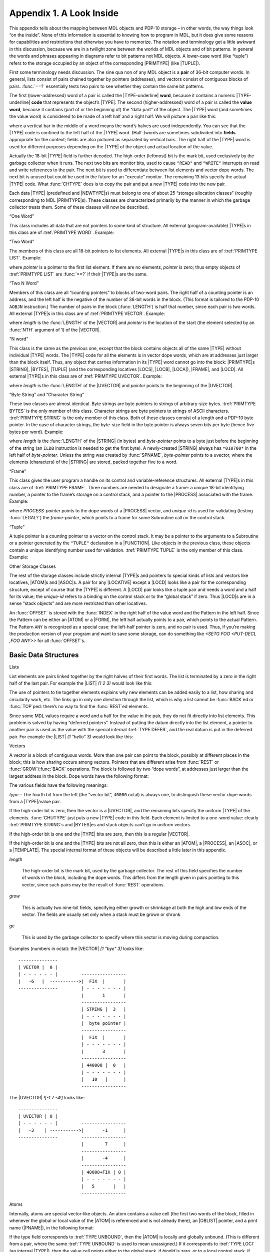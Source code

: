 .. _appendix-1:

Appendix 1. A Look Inside
=========================

This appendix tells about the mapping between MDL objects and PDP-10
storage – in other words, the way things look “on the inside”. None of
this information is essential to knowing how to program in MDL, but it
does give some reasons for capabilities and restrictions that otherwise
you have to memorize. The notation and terminology get a little awkward
in this discussion, because we are in a twilight zone between the worlds
of MDL objects and of bit patterns. In general the words and phrases
appearing in diagrams refer to bit patterns not MDL objects. A
lower-case word (like “tuple”) refers to the storage occupied by an
object of the corresponding |PRIMTYPE| (like |TUPLE|).

First some terminology needs discussion. The sine qua non of any MDL
object is a **pair** of 36-bit computer words. In general, lists consist
of pairs chained together by pointers (addresses), and vectors consist
of contiguous blocks of pairs. :func:`==?` essentially tests two pairs to
see whether they contain the same bit patterns.

The first (lower-addressed) word of a pair is called the |TYPE-underline|
**word**, because it contains a numeric |TYPE-underline| **code** that
represents the object’s |TYPE|. The second (higher-addressed) word of a pair
is called the **value word**, because it contains (part of or the beginning of)
the “data part” of the object. The |TYPE| word (and sometimes the value word)
is considered to be made of a left half and a right half. We will picture a pair
like this:

.. |TYPE-underline| replace-class:: underline

  |TYPE|

.. jenga::
    ---------------------------------
    |      TYPE     |               |
    | - - - - - - - - - - - - - - - |
    |             value             |
    ---------------------------------

where a vertical bar in the middle of a word means the word’s halves are
used independently. You can see that the |TYPE| code is confined to
the left half of the |TYPE| word. (Half-)words are sometimes
subdivided into **fields** appropriate for the context; fields are also
pictured as separated by vertical bars. The right half of the |TYPE|
word is used for different purposes depending on the |TYPE| of the
object and actual location of the value.

Actually the 18-bit |TYPE| field is further decoded. The high-order
(leftmost) bit is the mark bit, used exclusively by the garbage
collector when it runs. The next two bits are monitor bits, used to
cause ``"READ"`` and ``"WRITE"`` interrupts on read and write references
to the pair. The next bit is used to differentiate between list elements
and vector dope words. The next bit is unused but could be used in the
future for an “execute” monitor. The remaining 13 bits specify the
actual |TYPE| code. What :func:`CHTYPE` does is to copy the pair and put a
new |TYPE| code into the new pair.

Each data |TYPE| (predefined and |NEWTYPE|\ s) must belong to one of
about 25 “storage allocation classes” (roughly corresponding to MDL
|PRIMTYPE|\ s). These classes are characterized primarily by the
manner in which the garbage collector treats them. Some of these classes
will now be described.

“One Word”

This class includes all data that are not pointers to some kind of
structure. All external (program-available) |TYPE|\ s in this class
are of :tref:`PRIMTYPE WORD`. Example:

.. jenga::
  ---------------------------------
  |       FIX     |       0       |
  | - - - - - - - - - - - - - - - |
  |              105              |
  ---------------------------------

“Two Word”

The members of this class are all 18-bit pointers to list elements. All
external |TYPE|\ s in this class are of :tref:`PRIMTYPE LIST`.
Example:

.. jenga::
  ---------------------------------
  |      LIST     |       0       |
  | - - - - - - - - - - - - - - - |
  |       0       |    pointer    |
  ---------------------------------

where *pointer* is a pointer to the first list element. If there are no
elements, *pointer* is zero; thus empty objects of :tref:`PRIMTYPE LIST` are
:func:`==?` if their |TYPE|\ s are the same.

“Two N Word”

Members of this class are all “counting pointers” to blocks of two-word
pairs. The right half of a counting pointer is an address, and the left
half is the negative of the number of 36-bit words in the block. (This
format is tailored to the PDP-10 ``AOBJN`` instruction.) The number of
pairs in the block (:func:`LENGTH`) is half that number, since each pair is
two words. All external |TYPE|\ s in this class are of :tref:`PRIMTYPE VECTOR`. Example:

.. jenga::
  ---------------------------------
  |     VECTOR    |       0       |
  | - - - - - - - - - - - - - - - |
  |   -2*length   |    pointer    |
  ---------------------------------

where *length* is the :func:`LENGTH` of the |VECTOR| and *pointer* is
the location of the start (the element selected by an :func:`NTH` argument
of 1) of the |VECTOR|.

“N word”

This class is the same as the previous one, except that the block
contains objects all of the same |TYPE| without individual |TYPE|
words. The |TYPE| code for all the elements is in vector dope words,
which are at addresses just larger than the block itself. Thus, any
object that carries information in its |TYPE| word cannot go into the
block: |PRIMTYPE|\ s |STRING|, |BYTES|, |TUPLE| (and the
corresponding locatives |LOCS|, |LOCB|, |LOCA|), |FRAME|, and
|LOCD|. All external |TYPE|\ s in this class are of :tref:`PRIMTYPE UVECTOR`. Example:

.. jenga::
  ---------------------------------
  |    UVECTOR    |       0       |
  | - - - - - - - - - - - - - - - |
  |    -length    |    pointer    |
  ---------------------------------

where *length* is the :func:`LENGTH` of the |UVECTOR| and *pointer*
points to the beginning of the |UVECTOR|.

“Byte String” and “Character String”

These two classes are almost identical. Byte strings are byte pointers
to strings of arbitrary-size bytes. :tref:`PRIMTYPE BYTES` is the only
member of this class. Character strings are byte pointers to strings of
ASCII characters. :tref:`PRIMTYPE STRING` is the only member of this
class. Both of these classes consist of a length and a PDP-10 byte
pointer. In the case of character strings, the byte-size field in the
byte pointer is always seven bits per byte (hence five bytes per word).
Example:

.. jenga::
  ---------------------------------
  |     STRING    |    length     |
  | - - - - - - - - - - - - - - - |
  |         byte-pointer          |
  ---------------------------------

where *length* is the :func:`LENGTH` of the |STRING| (in bytes) and
\ *byte-pointer* points to a byte just before the beginning of the
string (an ``ILDB`` instruction is needed to get the first byte). A
newly-created |STRING| always has ``*010700*`` in the left half of
\ *byte-pointer*. Unless the string was created by :func:`SPNAME`,
\ *byte-pointer* points to a uvector, where the elements (characters) of
the |STRING| are stored, packed together five to a word.

“Frame”

This class gives the user program a handle on its control and
variable-reference structures. All external |TYPE|\ s in this class
are of :tref:`PRIMTYPE FRAME`. Three numbers are needed to designate a
frame: a unique 18-bit identifying number, a pointer to the frame’s
storage on a control stack, and a pointer to the |PROCESS| associated
with the frame. Example:

.. jenga::
  ---------------------------------
  |     FRAME     |PROCESS-pointer|
  | - - - - - - - - - - - - - - - |
  |   unique-id   | frame-pointer |
  ---------------------------------

where *PROCESS-pointer* points to the dope words of a |PROCESS|
vector, and *unique-id* is used for validating (testing :func:`LEGAL?`)
the *frame-pointer*, which points to a frame for some Subroutine call
on the control stack.

“Tuple”

A tuple pointer is a counting pointer to a vector on the control stack.
It may be a pointer to the arguments to a Subroutine or a pointer
generated by the ``"TUPLE"`` declaration in a |FUNCTION|. Like objects
in the previous class, these objects contain a unique identifying number
used for validation. :tref:`PRIMTYPE TUPLE` is the only member of this
class. Example:

.. jenga::
  ---------------------------------
  |     TUPLE     |   unique-id   |
  | - - - - - - - - - - - - - - - |
  |   -2*length   |    pointer    |
  ---------------------------------

Other Storage Classes

The rest of the storage classes include strictly internal |TYPE|\ s
and pointers to special kinds of lists and vectors like locatives,
|ATOM|\ s and |ASOC|\ s. A pair for any |LOCATIVE| except a
|LOCD| looks like a pair for the corresponding structure, except of
course that the |TYPE| is different. A |LOCD| pair looks like a
tuple pair and needs a word and a half for its value; the *unique-id*
refers to a binding on the control stack or to the “global stack” if
zero. Thus |LOCD|\ s are in a sense “stack objects” and are more
restricted than other locatives.

An :func:`OFFSET` is stored with the :func:`INDEX` in the right half of the
value word and the Pattern in the left half. Since the Pattern can be
either an |ATOM| or a |FORM|, the left half actually points to a
pair, which points to the actual Pattern. The Pattern ``ANY`` is
recognized as a special case: the left-half pointer is zero, and no pair
is used. Thus, if you’re making the production version of your program
and want to save some storage, can do something like
`<SETG FOO <PUT-DECL ,FOO ANY>>` for all :func:`OFFSET`\ s.

Basic Data Structures
---------------------

Lists

List elements are pairs linked together by the right halves of their
first words. The list is terminated by a zero in the right half of the
last pair. For example the |LIST| `(1 2 3)` would look like this:

.. ::
..
..     -------------
..     | LIST | 0  |
..     | - - - - - |   -----------     -----------     -----------
..     |  0   | ------>| FIX | ------->| FIX | ------->| FIX | 0 |
..     -------------   | - - - - |     | - - - - |     | - - - - |
..                     |    1    |     |    2    |     |    3    |
..                     -----------     -----------     -----------

.. digraph:: chain
  :align: center

  rankdir=LR;
  node [shape=plaintext];
  edge[headclip=false, tailclip=false];

  first [label=<
  <TABLE BORDER="0" CELLBORDER="1" CELLSPACING="0" CELLPADDING="4">
    <TR>
      <TD COLSPAN="1" WIDTH="30"><FONT FACE="Consolas Bold">LIST</FONT></TD>
      <TD COLSPAN="1" WIDTH="30">0</TD>
    </TR>
    <TR>
      <TD COLSPAN="1">0</TD>
      <TD PORT="next" COLSPAN="1"></TD>
    </TR>
  </TABLE>>];

  second [label=<
  <TABLE BORDER="0" CELLBORDER="1" CELLSPACING="0" CELLPADDING="4">
    <TR>
      <TD PORT="top" COLSPAN="1" WIDTH="30"><FONT FACE="Consolas Bold">FIX</FONT></TD>
      <TD PORT="next" COLSPAN="1" WIDTH="30"></TD>
    </TR>
    <TR>
      <TD COLSPAN="2">1</TD>
    </TR>
  </TABLE>>];

  third [label=<
  <TABLE BORDER="0" CELLBORDER="1" CELLSPACING="0" CELLPADDING="4">
    <TR>
      <TD PORT="top" COLSPAN="1" WIDTH="30"><FONT FACE="Consolas Bold">FIX</FONT></TD>
      <TD PORT="next" COLSPAN="1" WIDTH="30"></TD>
    </TR>
    <TR>
      <TD COLSPAN="2">2</TD>
    </TR>
  </TABLE>>];

  fourth [label=<
  <TABLE BORDER="0" CELLBORDER="1" CELLSPACING="0" CELLPADDING="4">
    <TR>
      <TD PORT="top" COLSPAN="1" WIDTH="30"><FONT FACE="Consolas Bold">FIX</FONT></TD>
      <TD COLSPAN="1" WIDTH="30">0</TD>
    </TR>
    <TR>
      <TD COLSPAN="2">3</TD>
    </TR>
  </TABLE>>];

  first:next:c -> second:top;
  second:next:c -> third:top;
  third:next:c -> fourth:top;

The use of pointers to tie together elements explains why new elements
can be added easily to a list, how sharing and circularity work, etc.
The links go in only one direction through the list, which is why a list
cannot be :func:`BACK`\ ed or :func:`TOP`\ ped: there’s no way to find the
:func:`REST`\ ed elements.

Since some MDL values require a word and a half for the value in the
pair, they do not fit directly into list elements. This problem is
solved by having “deferred pointers”. Instead of putting the datum
directly into the list element, a pointer to another pair is used as the
value with the special internal :tref:`TYPE DEFER`, and the real datum
is put in the deferred pair. For example the |LIST| `(1 "hello" 3)`
would look like this:

.. .. ::
.. ..
.. ..     -------------
.. ..     | LIST | 0  |
.. ..     | - - - - - |   -----------     -----------     -----------
.. ..     |  0   | ------>| FIX | ------->|DEFER| ------->| FIX | 0 |
.. ..     -------------   | - - - - |     | - - - - |     | - - - - |
.. ..                     |    1    |     |       -----   |    3    |
.. ..                     -----------     ----------- |   -----------
.. ..                                                 |
.. ..                                     ----------- |
.. ..                                     |STRING| 5|<-
.. ..                                     | - - - - |
.. ..                                     |byte-pntr|
.. ..                                     -----------

.. digraph:: chain
  :align: center

  rankdir=LR;
  node [shape=plaintext];
  edge[headclip=false, tailclip=false];

  first [label=<
  <TABLE BORDER="0" CELLBORDER="1" CELLSPACING="0" CELLPADDING="4">
    <TR>
      <TD COLSPAN="1" WIDTH="30"><FONT FACE="Consolas Bold">LIST</FONT></TD>
      <TD COLSPAN="1" WIDTH="30">0</TD>
    </TR>
    <TR>
      <TD COLSPAN="1">0</TD>
      <TD PORT="next" COLSPAN="1"></TD>
    </TR>
  </TABLE>>];

  second [label=<
  <TABLE BORDER="0" CELLBORDER="1" CELLSPACING="0" CELLPADDING="4">
    <TR>
      <TD PORT="top" COLSPAN="1" WIDTH="30"><FONT FACE="Consolas Bold">FIX</FONT></TD>
      <TD PORT="next" COLSPAN="1" WIDTH="30"></TD>
    </TR>
    <TR>
      <TD COLSPAN="2">1</TD>
    </TR>
  </TABLE>>];

  third [label=<
  <TABLE BORDER="0" CELLBORDER="1" CELLSPACING="0" CELLPADDING="4">
    <TR>
      <TD PORT="top" COLSPAN="1" WIDTH="30"><FONT FACE="Consolas Bold">DEFER</FONT></TD>
      <TD PORT="next" COLSPAN="1" WIDTH="30"></TD>
    </TR>
    <TR>
      <TD PORT="deferred" COLSPAN="2">&nbsp;</TD>
    </TR>
  </TABLE>>];

  fourth [label=<
  <TABLE BORDER="0" CELLBORDER="1" CELLSPACING="0" CELLPADDING="4">
    <TR>
      <TD PORT="top" COLSPAN="1" WIDTH="30"><FONT FACE="Consolas Bold">FIX</FONT></TD>
      <TD COLSPAN="1" WIDTH="30">0</TD>
    </TR>
    <TR>
      <TD COLSPAN="2">3</TD>
    </TR>
  </TABLE>>];

  deferredpair [label=<
  <TABLE BORDER="0" CELLBORDER="1" CELLSPACING="0" CELLPADDING="4">
    <TR>
      <TD PORT="top" COLSPAN="1" WIDTH="30"><FONT FACE="Consolas Bold">STRING</FONT></TD>
      <TD COLSPAN="1" WIDTH="30">5</TD>
    </TR>
    <TR>
      <TD COLSPAN="2"><I>byte-pointer</I></TD>
    </TR>
  </TABLE>>];

  { rank=same third deferredpair }

  first:next:c -> second:top;
  second:next:c -> third:top;
  third:next:c -> fourth:top;
  third:deferred:c -> deferredpair:top;

Vectors

A vector is a block of contiguous words. More than one pair can point to
the block, possibly at different places in the block; this is how
sharing occurs among vectors. Pointers that are different arise from
:func:`REST` or :func:`GROW`/:func:`BACK` operations. The block is followed by two
“dope words”, at addresses just larger than the largest address in the
block. Dope words have the following format:

.. jenga::
  :dump:

  /                               /
  |                               |
  |                               |
  ---------------------------------
  |      type     |      grow     |
  | - - - - - - - - - - - - - - - |
  |     length    |       gc      |
  ---------------------------------

.. graph:: pair
  :align: center

  node [shape=plaintext];
  block [label=<
  <TABLE BORDER="0" CELLBORDER="1" CELLSPACING="0" CELLPADDING="4">
    <TR>
      <TD COLSPAN="2" SIDES="LR" STYLE="dotted" HEIGHT="20" WIDTH="200"></TD>
    </TR>
    <TR>
      <TD COLSPAN="2" SIDES="LR" HEIGHT="10" WIDTH="200"></TD>
    </TR>
    <TR>
      <TD COLSPAN="1" WIDTH="100"><I>type</I></TD>
      <TD COLSPAN="1" WIDTH="100"><I>grow</I></TD>
    </TR>
    <TR>
      <TD COLSPAN="1"><I>length</I></TD>
      <TD COLSPAN="1"><I>gc</I></TD>
    </TR>
  </TABLE>>];

The various fields have the following meanings:

\ *type* – The fourth bit from the left (the “vector bit”, ``40000``
octal) is always one, to distinguish these vector dope words from a
|TYPE|/value pair.

If the high-order bit is zero, then the vector is a |UVECTOR|, and the
remaining bits specify the uniform |TYPE| of the elements. :func:`CHUTYPE`
just puts a new |TYPE| code in this field. Each element is limited to
a one-word value: clearly :tref:`PRIMTYPE STRING`\ s and |BYTES|\ es
and stack objects can’t go in uniform vectors.

If the high-order bit is one and the |TYPE| bits are zero, then this
is a regular |VECTOR|.

If the high-order bit is one and the |TYPE| bits are not all zero,
then this is either an |ATOM|, a |PROCESS|, an |ASOC|, or a
|TEMPLATE|. The special internal format of these objects will be
described a little later in this appendix.

\ *length*

  The high-order bit is the mark bit, used by the garbage collector. The rest of
  this field specifies the number of words in the block, including the dope
  words. This differs from the length given in pairs pointing to this vector,
  since such pairs may be the result of :func:`REST` operations.

\ *grow*

  This is actually two nine-bit fields, specifying either growth or shrinkage at
  both the high and low ends of the vector. The fields are usually set only when
  a stack must be grown or shrunk.

\ *gc*

  This is used by the garbage collector to specify where this vector is moving
  during compaction.

Examples (numbers in octal): the |VECTOR| `[1 "bye" 3]` looks like:

::

    ---------------
    | VECTOR |  0 |
    | - - - - - - |         -----------------
    |   -6   |  ----------->|  FIX  |       |
    ---------------         | - - - - - - - |
                            |       1       |
                            -----------------
                            | STRING |  3   |
                            | - - - - - - - |
                            |  byte pointer |
                            -----------------
                            |  FIX  |       |
                            | - - - - - - - |
                            |       3       |
                            -----------------
                            | 440000 |  0   |
                            | - - - - - - - |
                            |   10   |      |
                            -----------------

.. .. possible syntax...
.. .. .. jenga::
.. ..   :rankdir: LR
.. ..
.. ..   #G1
.. ..   ---------------
.. ..   | VECTOR |  0 |
.. ..   | - - - - - - |
.. ..   |   -6   |    |
.. ..   ---------------
.. ..
.. ..   #G2
.. ..   -----------------
.. ..   |  FIX  |       |
.. ..   | - - - - - - - |
.. ..   |       1       |
.. ..   -----------------
.. ..   | STRING |  3   |
.. ..   | - - - - - - - |
.. ..   |  byte pointer |
.. ..   -----------------
.. ..   |  FIX  |       |
.. ..   | - - - - - - - |
.. ..   |       3       |
.. ..   -----------------
.. ..   | 440000 |  0   |
.. ..   | - - - - - - - |
.. ..   |   10   |      |
.. ..   -----------------
.. ..
.. ..   #edge G1:r2right:c --> G2:r1left:w

The |UVECTOR| `![-1 7 -4!]` looks like:

::

    ---------------
    | UVECTOR | 0 |
    | - - - - - - |         -----------------
    |   -3    | ----------->|       -1      |
    ---------------         -----------------
                            |        7      |
                            -----------------
                            |       -4      |
                            -----------------
                            | 40000+FIX | 0 |
                            | - - - - - - - |
                            |   5       |   |
                            -----------------

Atoms

Internally, atoms are special vector-like objects. An atom contains a
value cell (the first two words of the block, filled in whenever the
global or local value of the |ATOM| is referenced and is not already
there), an |OBLIST| pointer, and a print name (|PNAME|), in the
following format:

.. ::
..
.. ..     ---------------------------------
.. ..     |      type     |     bindid    |
.. ..     ---------------------------------
.. ..     |       pointer-to-value        |
.. ..     ---------------------------------
.. ..     |       pointer-to-oblist       |
.. ..     ---------------------------------
.. ..     |           print-name          |
.. ..     /                               /
.. ..     /                               /
.. ..     |(ASCII with NUL padding on end)|
.. ..     ---------------------------------
.. ..     |      ATOM     |   valid-type  |
.. ..     | - - - - - - - - - - - - - - - |
.. ..     |     length    |       gc      |
.. ..     ---------------------------------

.. jenga::
  -------------------------------
       type      |     bindid
  -------------------------------
        pointer-to-value
  -------------------------------
        pointer-to-oblist
  -------------------------------
            print-name
  /                             /
  (ASCII with NUL padding on end)
  -------------------------------
       ATOM      |  valid-type
  - - - - - - - - - - - - - - - -
      length     |      gc
  -------------------------------

If the type field corresponds to :tref:`TYPE UNBOUND`, then the |ATOM|
is locally and globally unbound. (This is different from a pair, where
the same :tref:`TYPE UNBOUND` is used to mean unassigned.) If it
corresponds to :tref:`TYPE LOCI` (an internal |TYPE|), then the value
cell points either to the global stack, if *bindid* is zero, or to a
local control stack, if *bindid* is non-zero. The *bindid* field is
used to verify whether the local value pointed to by the value cell is
valid in the current environment. The *pointer-to-OBLIST* is either a
counting pointer to an oblist (uvector). a positive offset into the
“transfer vector” (for pure |ATOM|\ s), or zero, meaning that this
|ATOM| is not on an |OBLIST|. The *valid-type* field tells whether
or not the |ATOM| represents a |TYPE| and if so the code for that
|TYPE|: *grow* values are never needed for atoms.

Associations

Associations are also special vector-like objects. The first six words
of the block contain |TYPE|/value pairs for the :func:`ITEM`,
:func:`INDICATOR` and :func:`AVALUE` of the |ASOC|. The next word contains
forward and backward pointers in the chain for that bucket of the
association hash table. The last word contains forward and backward
pointers in the chain of all the associations.

.. jenga::
  ---------------------------------
  |             ITEM              |
  | - - - - - - - - - - - - - - - |
  |             pair              |
  ---------------------------------
  |          INDICATOR            |
  | - - - - - - - - - - - - - - - |
  |             pair              |
  ---------------------------------
  |            AVALUE             |
  | - - - - - - - - - - - - - - - |
  |             pair              |
  ---------------------------------
  |     bucket-chain-pointers     |
  ---------------------------------
  |  association-chain-pointers   |
  ---------------------------------
  |      ASOC     |       0       |
  | - - - - - - - - - - - - - - - |
  |    12 octal   |       gc      |
  ---------------------------------

|PROCESS|\ es

A |PROCESS| vector looks exactly like a vector of |TYPE|/value
pairs. It is different only in that the garbage collector treats it
differently from a normal vector, and it contains extremely volatile
information when the |PROCESS| is ``RUNNING``.

Templates

In a template, the number in the type field (left half or first dope
word) identifies to which “storage allocation class” this |TEMPLATE|
belongs, and it is used to find PDP-10 instructions in internal tables
(frozen uvectors) for performing :func:`LENGTH`, :func:`NTH`, and :func:`PUT`
operations on any object of this |TYPE|. The programs to build these
tables are not part of the interpreter, but the interpreter does know
how to use them properly. The compiler can put these instructions
directly in compiled programs if a |TEMPLATE| is never :func:`REST`\ ed;
otherwise it must let the interpreter discover the appropriate
instruction. The value word of a template pair contains, not a counting
pointer, but the number of elements that have been :func:`REST`\ ed off in
the left half and a pointer to the first dope word in the right half.

The Control Stack
-----------------

Accumulators with symbolic names ``AB``, ``TB``, and ``TP`` are all
pointers into the ``RUNNING`` |PROCESS|\ ’s control stack. ``AB``
(“argument base”) is a pointer to the arguments to the Subroutine now
being run. It is set up by the Subroutine-call mediator, and its old
value is always restored after a mediated Subroutine call returns.
\ ``TB`` (“temporaries base”) points to the frame for the running
Subroutine and also serves as a stack base pointer. The ``TB`` pointer
is really all that is necessary to return from a Subroutine – given a
value to return, for example by :func:`ERRET` – since the frame specifies
the entire state of the calling routine. ``TP`` (“temporaries pointer”)
is the actual stack pointer and always points to the current top of the
control stack.

While we’re on the subject of accumulators, we might as well be
complete. Each accumulator contains the value word of a pair, the
corresponding |TYPE| words residing in the ``RUNNING`` |PROCESS|
vector. When a |PROCESS| is not ``RUNNING`` (or when the garbage
collector is running), the accumulator contents are stored in the
vector, so that the Objects they point to look like elements of the
|PROCESS| and thus are not garbage-collectible.

Accumulators ``A``, ``B``, ``C``, ``D``, ``E`` and ``O`` are used almost
entirely as scratch accumulators, and they are not saved or restored
across Subroutine calls. Of course the interrupt machinery always saves
these and all other accumulators. ``A`` and ``B`` are used to return a
pair as the value of a Subroutine call. Other than that special feature,
they are just like the other scratch accumulators.

\ ``M`` and ``R`` are used in running |RSUBR|\ s. ``M`` is always set up
to point to the start of the |RSUBR|\ ’s code, which is actually just
a uniform vector of instructions. All jumps and other references to the
code use ``M`` as an index register. This makes the code
location-insensitive, which is necessary because the code uvector will
move around. ``R`` is set up to point to the vector of objects needed by
the |RSUBR|. This accumulator is necessary because objects in
garbage-collected space can move around, but the pointers to them in the
reference vector are always at the same place relative to its beginning.

\ ``FRM`` is the internal frame pointer, used in compiled code to keep
track of pending Subroutine calls when the control stack is heavily
used. ``P`` is the internal-stack pointer, used primarily for internal
calls in the interpreter.

One of the nicest features of the MDL environment is the uniformity of
the calling and returning sequence. All Subroutines – both built-in
|F/SUBR|\ s and compiled |RSUBR(-ENTRY)|\ s – are called in exactly the
same way and return the same way. Arguments are always passed on the
control stack and results always end up in the same accumulators. For
efficiency reasons, a lot of internal calls within the interpreter
circumvent the calling sequence. However, all calls made by the
interpreter when running user programs go through the standard calling
sequence.

A Subroutine call is initiated by one of three UUOs (PDP-10 instructions
executed by software rather than hardware). ``MCALL`` (“MDL call”) is
used when the number of arguments is known at assemble or compile time,
and this number is less than 16. ``QCALL`` (“quick call”) may be used
if, in addition, an |RSUBR(-ENTRY)| is being called that can be called
“quickly” by virtue of its having special information in its reference
vector. ``ACALL`` (“accumulator call”) is used otherwise. The general
method of calling a Subroutine is to ``PUSH`` (a PDP-10 instruction)
pairs representing the arguments onto the control stack via ``TP`` and
then either (1) ``MCALL`` or ``QCALL`` or (2) put the number of
arguments into an accumulator and ``ACALL``. Upon return the object
returned by the Subroutine will be in accumulators ``A`` and ``B``, and
the arguments will have been ``POP``\ ped off the control stack.

The call mediator stores the contents of ``P`` and ``TP`` and the
address of the calling instruction in the current frame (pointed to by
\ ``TB``). It also stores MDL’s “binding pointer” to the topmost binding
in the control stack. (The bindings are linked together through the
control stack so that searching through them is more efficient than
looking at every object on the stack.) This frame now specifies the
entire state of the caller when the call occurred. The mediator then
builds a new frame on the control stack and stores a pointer back to the
caller’s frame (the current contents of ``TB``), a pointer to the
Subroutine being called, and the new contents of ``AB``, which is a
counting pointer to the arguments and is computed from the information
in the ``MCALL`` or ``QCALL`` instruction or the ``ACALL`` accumulator.
\ ``TB`` is then set up to point to the new frame, and its left half is
incremented by one, making a new ``unique-id``. The mediator then
transfers control to the Subroutine.

A control stack frame has seven words as shown:

.. jenga::
  ---------------------------------
  |     ENTRY     |  called-addr  |
  ---------------------------------
  |   unique-id   |  prev frame   |
  ---------------------------------
  |       argument pointer        |
  ---------------------------------
  |    saved binding pointer      |
  ---------------------------------
  |           saved P             |
  ---------------------------------
  |           saved TP            |
  ---------------------------------
  |    saved calling address      |
  ---------------------------------

The first three words are set up during the call to the Subroutine. The
rest are filled in when this routine calls another Subroutine. The left
half of ``TB`` is incremented every time a Subroutine call occurs and is
used as the *unique-id* for the frame, stored in frame and tuple pairs
as mentioned before. Obviously this ``id`` is not strictly unique, since
each 256K calls it wraps around to zero. The right half of ``TB`` is
always left pointing one word past the saved-calling-address word in the
frame. ``TP`` is also left pointing at that word, since that is the top
of the control stack at Subroutine entry. The arguments to the called
Subroutine are below the frame on the control stack (at lower storage
addresses), and the temporaries for the called Subroutine are above the
frame (at higher storage addresses). These arguments and temporaries are
just pairs stored on the control stack while needed: they are all that
remain of ``UNSPECIAL`` values in compiled programs.

The following figure shows what the control stack might look like after
several Subroutine calls.

::

    /               /
    |               |
    -----------------
    |               |
    |  args for S1  |
    |               |
    -----------------
    | frame for S1  |
    ----------------- <--
    |               |   |
    | temps for S1  |   |
    |               |   |
    -----------------   |
    |               |   |
    |  args for S2  |   |
    |               |   |
    -----------------   |
    | frame for S2  | ---
    ----------------- <------
    |               |       |
    | temps for S2  |       |
    |               |       |
    -----------------       |
    |  args for S3  |       |
    -----------------       |
    | frame for S3  | -------
    -----------------
    |               |
    | temps for S3  |
    |               |
    |               |
    -----------------
          (top)

The above figure shows the frames all linked together through the
control stack (the “execution path”), so that it is easy to return to
the caller of a given Subroutine (:func:`ERRET` or :func:`RETRY`).

Subroutine exit is accomplished simply by the call mediator, which loads
the right half of ``TB`` from the previous frame pointer, restores the
“binding pointer”, ``P``, and ``TP``, and transfers control back to the
instruction following the saved calling address.

Variable Bindings
-----------------

All local |ATOM| values are kept on the control stack of the
|PROCESS| to which they are local. As described before, the atom
contains a word that points to the value on the control stack. The
pointer is actually to a six-word “binding block” on the control stack.
Binding blocks have the following format:

.. jenga::
  ---------------------------------
  | BIND or UBIND |      prev     |
  ---------------------------------
  |        pointer to ATOM        |
  ---------------------------------
  |             value             |
  | - - - - - - - - - - - - - - - |
  |             pair              |
  ---------------------------------
  |     decl      |   unique-id   |
  ---------------------------------
  |       previous-binding        |
  ---------------------------------

where:

-  ``BIND`` means this is a binding for a ``SPECIAL`` |ATOM| (the only
   kind used by compiled programs), and ``UBIND`` means this is a
   binding for an ``UNSPECIAL`` |ATOM| – for ``SPECIAL`` checking by
   the interpreter;
-  *prev* points to the closest previous binding block for any
   |ATOM| (the “access path” – ``UNWIND`` objects are also linked in
   this chain);
-  *decl* points to a |DECL| associated with this value, for
   ``SET(LOC)`` to check;
-  *unique-id* is used for validation of this block; and
-  *previous-binding* points to the closest previous binding for this
   ``ATOM`` (used in unbinding).

Bindings are generated by an internal subroutine called :func:`SPECBIND`
(name comes from ``SPECIAL``). The caller to :func:`SPECBIND` ``PUSH``\ es
consecutive six-word blocks onto the control stack via ``TP`` before
calling :func:`SPECBIND`. The first word of each block contains the |TYPE|
code for |ATOM| in its left half and all ones in its right half.
:func:`SPECBIND` uses this bit pattern to identify the binding blocks.
:func:`SPECBIND`\ ’s caller also fills in the next three words and leaves
the last two words empty. :func:`SPECBIND` fills in the rest and leaves the
“binding pointer” pointing at the topmost binding on the control stack.
:func:`SPECBIND` also stores a pointer to the current binding in the value
cell of the atom.

Unbinding is accomplished during Subroutine return. When the previous
frame is being restored, the call mediator checks to see if the saved
“binding pointer” and the current one are different; if they are,
:func:`SPECSTORE` is called. :func:`SPECSTORE` runs through the binding blocks,
restoring old value pointers in atoms until the “binding pointer” is
equal to the one saved in the frame.

Obviously variable binding is more complicated than this, because
|ATOM|\ s can have both local and global values and even different
local values in different |PROCESS|\ es. The solution to all of these
additional problems lies in the *bindid* field of the atom. Each
|PROCESS| vector also contains a current *bindid*. Whenever an
ATOM’s local value is desired, the ``RUNNING`` |PROCESS|\ ’s
*bindid* is checked against that of the atom: if they are the same,
the atom points to the current value; if not, the current
|PROCESS|\ ’s control stack must be searched to find a binding block
for this |ATOM|. This binding scheme might be called “shallow
binding”. The searching is facilitated by having all binding blocks
linked together. Accessing global variables is accomplished in a similar
way, using a |VECTOR| that is referred to as the “global stack”. The
global stack has only an |ATOM| and a value slot for each variable,
since global values never get rebound.

:func:`EVAL` with respect to a different environment causes some additional
problems. Whenever this kind of :func:`EVAL` is done, a brand new *bindid*
is generated, forcing all current local value cells of atoms to appear
invalid. Local values must now be obtained by searching the control
stack, which is inefficient compared to just pulling them out of the
atoms. (The greatest inefficiency occurs when an |ATOM|\ ’s |LVAL|
is never accessed twice in a row in the same environment.) A special
block is built on the control stack and linked into the binding-block
chain. This block is called a “skip block” or “environment splice”, and
it diverts the “access path” to the new environment, causing searches to
become relative to this new environment.
